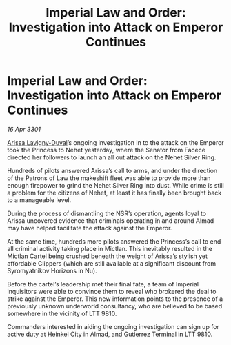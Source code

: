:PROPERTIES:
:ID:       2df73059-4c25-46e4-a523-f11a8d74d81c
:END:
#+title: Imperial Law and Order: Investigation into Attack on Emperor Continues
#+filetags: :3301:galnet:

* Imperial Law and Order: Investigation into Attack on Emperor Continues

/16 Apr 3301/

[[id:34f3cfdd-0536-40a9-8732-13bf3a5e4a70][Arissa Lavigny-Duval]]’s ongoing investigation in to the attack on the Emperor took the Princess to Nehet yesterday, where the Senator from Facece directed her followers to launch an all out attack on the Nehet Silver Ring. 

Hundreds of pilots answered Arissa’s call to arms, and under the direction of the Patrons of Law the makeshift fleet was able to provide more than enough firepower to grind the Nehet Silver Ring into dust. While crime is still a problem for the citizens of Nehet, at least it has finally been brought back to a manageable level.  

During the process of dismantling the NSR’s operation, agents loyal to Arissa uncovered evidence that criminals operating in and around Almad may have helped facilitate the attack against the Emperor. 

At the same time, hundreds more pilots answered the Princess’s call to end all criminal activity taking place in Mictlan. This inevitably resulted in the Mictlan Cartel being crushed beneath the weight of Arissa’s stylish yet affordable Clippers (which are still available at a significant discount from Syromyatnikov Horizons in Nu).  

Before the cartel’s leadership met their final fate, a team of Imperial inquisitors were able to convince them to reveal who brokered the deal to strike against the Emperor. This new information points to the presence of a previously unknown underworld consultancy, who are believed to be based somewhere in the vicinity of LTT 9810. 

Commanders interested in aiding the ongoing investigation can sign up for active duty at Heinkel City in Almad, and Gutierrez Terminal in LTT 9810.
